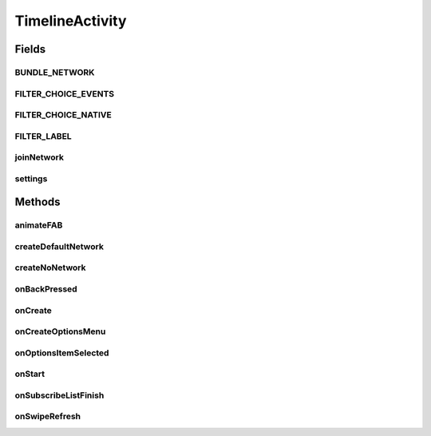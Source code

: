 .. java:import:: android.animation ArgbEvaluator

.. java:import:: android.animation ObjectAnimator

.. java:import:: android.animation ValueAnimator

.. java:import:: android.annotation SuppressLint

.. java:import:: android.app AlertDialog

.. java:import:: android.app Dialog

.. java:import:: android.app DialogFragment

.. java:import:: android.content DialogInterface

.. java:import:: android.content Intent

.. java:import:: android.content SharedPreferences

.. java:import:: android.content.res ColorStateList

.. java:import:: android.os Bundle

.. java:import:: android.os Handler

.. java:import:: android.support.design.widget BottomSheetDialogFragment

.. java:import:: android.support.design.widget FloatingActionButton

.. java:import:: android.support.v4.app FragmentManager

.. java:import:: android.support.v4.widget SwipeRefreshLayout

.. java:import:: android.support.v7.widget LinearLayoutManager

.. java:import:: android.support.v7.widget RecyclerView

.. java:import:: android.view View

.. java:import:: android.support.v4.view GravityCompat

.. java:import:: android.support.v4.widget DrawerLayout

.. java:import:: android.view Menu

.. java:import:: android.view MenuItem

.. java:import:: android.view.animation Animation

.. java:import:: android.view.animation AnimationUtils

.. java:import:: android.view.animation DecelerateInterpolator

.. java:import:: android.widget Button

.. java:import:: android.widget FrameLayout

.. java:import:: android.widget ImageButton

.. java:import:: android.widget RelativeLayout

.. java:import:: android.widget TextView

.. java:import:: com.android.volley RequestQueue

.. java:import:: com.android.volley Response

.. java:import:: com.android.volley.toolbox Volley

.. java:import:: com.culturemesh.android.models Network

.. java:import:: java.util.concurrent.atomic AtomicBoolean

TimelineActivity
================

.. java:package:: com.culturemesh.android
   :noindex:

.. java:type:: public class TimelineActivity extends DrawerActivity implements DrawerActivity.WaitForSubscribedList

   Show a feed of \ :java:ref:`com.culturemesh.android.models.Post`\ s and \ :java:ref:`com.culturemesh.android.models.Event`\ s for the currently selected \ :java:ref:`Network`\

Fields
------
BUNDLE_NETWORK
^^^^^^^^^^^^^^

.. java:field:: static final String BUNDLE_NETWORK
   :outertype: TimelineActivity

   The tag for showing that we're passing in the network to a new activity.

FILTER_CHOICE_EVENTS
^^^^^^^^^^^^^^^^^^^^

.. java:field:: static final String FILTER_CHOICE_EVENTS
   :outertype: TimelineActivity

   The key in SharedPreferences for determining whether to display events in the feed.

FILTER_CHOICE_NATIVE
^^^^^^^^^^^^^^^^^^^^

.. java:field:: static final String FILTER_CHOICE_NATIVE
   :outertype: TimelineActivity

   The key in SharedPreferences for determining whether to display posts in the feed.

FILTER_LABEL
^^^^^^^^^^^^

.. java:field:: final String FILTER_LABEL
   :outertype: TimelineActivity

   The tag for FragmentManager to know we're opening the filter dialog.

joinNetwork
^^^^^^^^^^^

.. java:field::  Button joinNetwork
   :outertype: TimelineActivity

   The button that is shown if the user isn't subscribed to thus network. If they tap it, they join the network!

settings
^^^^^^^^

.. java:field:: static SharedPreferences settings
   :outertype: TimelineActivity

   The app's preferences

Methods
-------
animateFAB
^^^^^^^^^^

.. java:method::  void animateFAB()
   :outertype: TimelineActivity

   This function controls the animation for the FloatingActionButtons. When the user taps the pencil icon, two other floating action buttons rise into view - create post and create event. The

createDefaultNetwork
^^^^^^^^^^^^^^^^^^^^

.. java:method:: protected void createDefaultNetwork()
   :outertype: TimelineActivity

   Use API methods to fetch details of the user's selected network. Then setup activity to display that network's feed.

createNoNetwork
^^^^^^^^^^^^^^^

.. java:method:: protected void createNoNetwork()
   :outertype: TimelineActivity

   If the user has no selected network, direct them to \ :java:ref:`ExploreBubblesOpenGLActivity`\

onBackPressed
^^^^^^^^^^^^^

.. java:method:: @Override public void onBackPressed()
   :outertype: TimelineActivity

   Handle the back button being pressed. If the drawer is open, close it. If the user has scrolled down the feed, return it to the start. Otherwise, go back to the previous activity.

onCreate
^^^^^^^^

.. java:method:: @Override protected void onCreate(Bundle savedInstanceState)
   :outertype: TimelineActivity

   Setup user interface using layout defined in \ :java:ref:`R.layout.activity_timeline`\  and initialize instance fields with that layout's fields (elements)

   :param savedInstanceState: {@inheritDoc}

onCreateOptionsMenu
^^^^^^^^^^^^^^^^^^^

.. java:method:: @Override public boolean onCreateOptionsMenu(Menu menu)
   :outertype: TimelineActivity

   Inflate \ ``menu``\  from \ :java:ref:`R.menu.timeline`\

   :param menu: \ :java:ref:`Menu`\  to inflate
   :return: Always returns \ ``true``\

onOptionsItemSelected
^^^^^^^^^^^^^^^^^^^^^

.. java:method:: @Override public boolean onOptionsItemSelected(MenuItem item)
   :outertype: TimelineActivity

   {@inheritDoc}

   :param item: {@inheritDoc}
   :return: If \ ``item``\  is selected or if it has the same ID as \ :java:ref:`R.id.action_settings`\ , return \ ``true``\ . Otherwise, return the result of \ :java:ref:`DrawerActivity.onOptionsItemSelected(MenuItem)`\  with parameter \ ``item``\

onStart
^^^^^^^

.. java:method:: @Override protected void onStart()
   :outertype: TimelineActivity

   Check if user has selected a network to view, regardless of whether the user is subscribed to any networks yet. Previously, we checked if the user joined a network, and instead navigate the user to ExploreBubbles. This is not ideal because if a user wants to check out a network before joining one, then they will be unable to view the network. Also calls \ :java:ref:`DrawerActivity.onStart()`\

onSubscribeListFinish
^^^^^^^^^^^^^^^^^^^^^

.. java:method:: @Override public void onSubscribeListFinish()
   :outertype: TimelineActivity

   If the user is subscribed to the network, they are able to write posts and events. If the user is not subscribed to the network, there should be a pretty button for them that encourages the user to join the network. This control flow relies on checking if the user is subscribed to a network or not, which requires an instantiated subscribedNetworkIds set in DrawerActivity. This set is instantiated off the UI thread, so we need to wait until that thread completes. Thus, this function is called by DrawerActivity after the network thread completes.

onSwipeRefresh
^^^^^^^^^^^^^^

.. java:method:: public void onSwipeRefresh()
   :outertype: TimelineActivity

   Restart activity to refresh the feed

